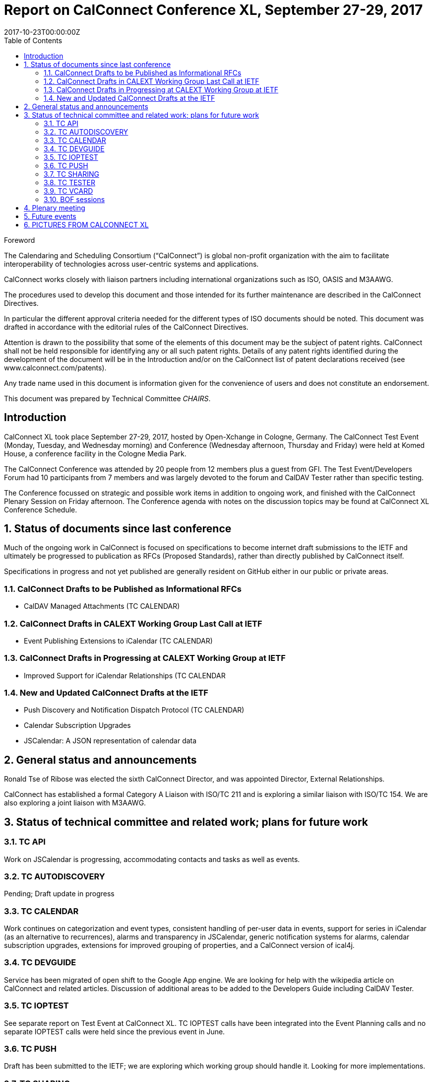 = Report on CalConnect Conference XL, September 27-29, 2017
:docnumber: 1705
:ref-docnumber: CD 1705:2018
:language: en
:doctype: report
:edition: 1
:status: published
:copyright-year: 2017
:revdate: 2017-10-23T00:00:00Z
:language: en
:title: Report on CalConnect Conference XL, September 27-29, 2017
:technical-committee: CHAIRS
:toc:
:sectnumlevels: 7
:stem:

.Foreword
The Calendaring and Scheduling Consortium ("`CalConnect`") is global non-profit
organization with the aim to facilitate interoperability of technologies across
user-centric systems and applications.

CalConnect works closely with liaison partners including international
organizations such as ISO, OASIS and M3AAWG.

The procedures used to develop this document and those intended for its further
maintenance are described in the CalConnect Directives.

In particular the different approval criteria needed for the different types of
ISO documents should be noted. This document was drafted in accordance with the
editorial rules of the CalConnect Directives.

Attention is drawn to the possibility that some of the elements of this
document may be the subject of patent rights. CalConnect shall not be held responsible
for identifying any or all such patent rights. Details of any patent rights
identified during the development of the document will be in the Introduction
and/or on the CalConnect list of patent declarations received (see
www.calconnect.com/patents).

Any trade name used in this document is information given for the convenience
of users and does not constitute an endorsement.

This document was prepared by Technical Committee _{technical-committee}_.


:sectnums!:
== Introduction

CalConnect XL took place September 27-29, 2017, hosted by Open-Xchange in
Cologne, Germany. The CalConnect Test Event (Monday, Tuesday, and Wednesday
morning) and Conference (Wednesday afternoon, Thursday and Friday) were held at
Komed House, a conference facility in the Cologne Media Park.

The CalConnect Conference was attended by 20 people from 12 members plus a
guest from GFI. The Test Event/Developers Forum had 10 participants from 7
members and was largely devoted to the forum and CalDAV Tester rather than specific
testing.

The Conference focussed on strategic and possible work items in addition to ongoing
work, and finished with the CalConnect Plenary Session on Friday afternoon. The
Conference agenda with notes on the discussion topics may be found at CalConnect
XL Conference Schedule.

:sectnums:
== Status of documents since last conference

Much of the ongoing work in CalConnect is focused on specifications to become
internet draft submissions to the IETF and ultimately be progressed to publication as
RFCs (Proposed Standards), rather than directly published by CalConnect itself.

Specifications in progress and not yet published are generally resident on GitHub either
in our public or private areas.

=== CalConnect Drafts to be Published as Informational RFCs

* CalDAV Managed Attachments (TC CALENDAR)

=== CalConnect Drafts in CALEXT Working Group Last Call at IETF

* Event Publishing Extensions to iCalendar (TC CALENDAR)

=== CalConnect Drafts in Progressing at CALEXT Working Group at IETF

* Improved Support for iCalendar Relationships (TC CALENDAR

=== New and Updated CalConnect Drafts at the IETF

* Push Discovery and Notification Dispatch Protocol (TC CALENDAR)
* Calendar Subscription Upgrades
* JSCalendar: A JSON representation of calendar data

== General status and announcements

Ronald Tse of Ribose was elected the sixth CalConnect Director, and was appointed
Director, External Relationships.

CalConnect has established a formal Category A Liaison with ISO/TC 211 and is
exploring a similar liaison with ISO/TC 154. We are also exploring a joint liaison with
M3AAWG.

== Status of technical committee and related work; plans for future work

=== TC API

Work on JSCalendar is progressing, accommodating contacts and tasks as well as
events.

=== TC AUTODISCOVERY

Pending; Draft update in progress

=== TC CALENDAR

Work continues on categorization and event types, consistent handling of per-user
data in events, support for series in iCalendar (as an alternative to recurrences), alarms
and transparency in JSCalendar, generic notification systems for alarms, calendar
subscription upgrades, extensions for improved grouping of properties, and a
CalConnect version of ical4j.

=== TC DEVGUIDE

Service has been migrated of open shift to the Google App engine. We are looking for
help with the wikipedia article on CalConnect and related articles. Discussion of
additional areas to be added to the Developers Guide including CalDAV Tester.

=== TC IOPTEST

See separate report on Test Event at CalConnect XL. TC IOPTEST calls have been
integrated into the Event Planning calls and no separate IOPTEST calls were held since
the previous event in June.

=== TC PUSH

Draft has been submitted to the IETF; we are exploring which working group should
handle it. Looking for more implementations.

=== TC SHARING

Calendar Subscription Upgrades decided on a new status (not cancelled) and adding
time range query. Working on how to advertise which timezone server is used.

=== TC TESTER

Brief report on the status of the work.

=== TC VCARD

Several presentations on status in TC VCARD and progress at ISO/TC 211. TC VCARD
is working on the New Work Item Proposal on a machine-readable address profile data
format for TC 211 and expects to submit it soon, perhaps by the next TC 211 Plenary.

=== BOF sessions

Birds of a Feather sessions were held on security and on streaming for iCalendar data.

Work will continue on a security model starting from VCARD security, via mailing list
and slack. Proposed an initial call for an Ad Hoc on Streaming.

== Plenary meeting

Oath (combined AOL and Yahoo) will host the Winter 2018 CalConnect XLI in
Sunnyvale, California.

Specific dates were set for CalConnect XLI and CalConnect XLIII (see below).

== Future events

* CalConnect XLI - January 28 - February 2, 2018 - Oath, Sunnyvale, California
* CalConnect XLII - June 4-8, 2018 - Jorte, Tokyo, Japan
* CalConnect XLIII - September 24028, 2018 - 1&1, Karlsruhe, Germany

The general format of the CalConnect Week is:

* Monday morning through Wednesday noon, Test Event and Developer’s Forum
(testing, tech discussions)
* Wednesday noon through Friday afternoon, Conference

== PICTURES FROM CALCONNECT XL

Pictures courtesy of Thomas Schäfer, 1&1
